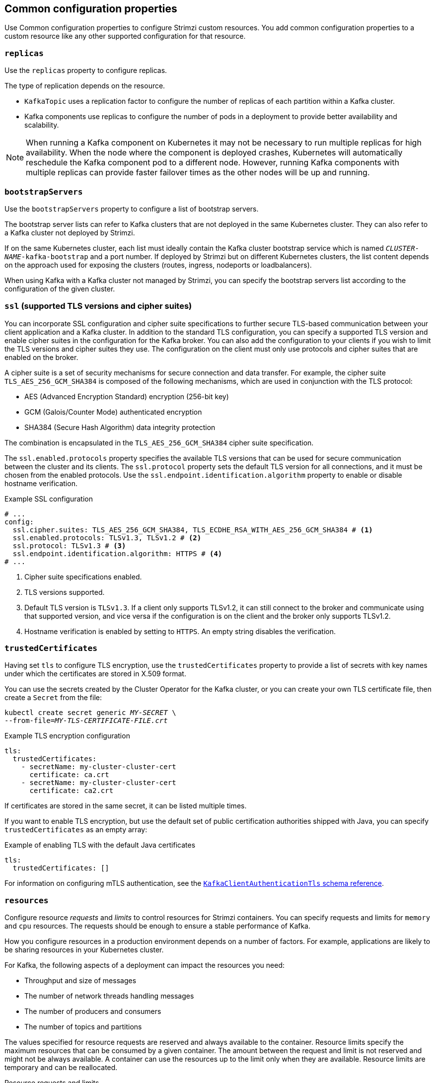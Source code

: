 // This module is included in the following files:
//
// configuring/configuring.adoc

[id='con-common-configuration-properties-{context}']
== Common configuration properties

[role="_abstract"]
Use Common configuration properties to configure Strimzi custom resources.
You add common configuration properties to a custom resource like any other supported configuration for that resource.

[id='con-common-configuration-replicas-{context}']
=== `replicas`

Use the `replicas` property to configure replicas.

The type of replication depends on the resource.

* `KafkaTopic` uses a replication factor to configure the number of replicas of each partition within a Kafka cluster.
* Kafka components use replicas to configure the number of pods in a deployment to provide better availability and scalability.

NOTE: When running a Kafka component on Kubernetes it may not be necessary to run multiple replicas for high availability.
When the node where the component is deployed crashes, Kubernetes will automatically reschedule the Kafka component pod to a different node.
However, running Kafka components with multiple replicas can provide faster failover times as the other nodes will be up and running.

[id='con-common-configuration-bootstrap-{context}']
=== `bootstrapServers`

Use the `bootstrapServers` property to configure a list of bootstrap servers.

The bootstrap server lists can refer to Kafka clusters that are not deployed in the same Kubernetes cluster.
They can also refer to a Kafka cluster not deployed by Strimzi.

If on the same Kubernetes cluster, each list must ideally contain the Kafka cluster bootstrap service which is named `_CLUSTER-NAME_-kafka-bootstrap` and a port number.
If deployed by Strimzi but on different Kubernetes clusters, the list content depends on the approach used for exposing the clusters (routes, ingress, nodeports or loadbalancers).

When using Kafka with a Kafka cluster not managed by Strimzi, you can specify the bootstrap servers list according to the configuration of the given cluster.

[id='con-common-configuration-ssl-{context}']
=== `ssl` (supported TLS versions and cipher suites)

You can incorporate SSL configuration and cipher suite specifications to further secure TLS-based communication between your client application and a Kafka cluster.
In addition to the standard TLS configuration, you can specify a supported TLS version and enable cipher suites in the configuration for the Kafka broker.
You can also add the configuration to your clients if you wish to limit the TLS versions and cipher suites they use. 
The configuration on the client must only use protocols and cipher suites that are enabled on the broker. 

A cipher suite is a set of security mechanisms for secure connection and data transfer.
For example, the cipher suite `TLS_AES_256_GCM_SHA384` is composed of the following mechanisms, which are used in conjunction with the TLS protocol:

* AES (Advanced Encryption Standard) encryption (256-bit key)
* GCM (Galois/Counter Mode) authenticated encryption
* SHA384 (Secure Hash Algorithm) data integrity protection

The combination is encapsulated in the `TLS_AES_256_GCM_SHA384` cipher suite specification.

The `ssl.enabled.protocols` property specifies the available TLS versions that can be used for secure communication between the cluster and its clients. 
The `ssl.protocol` property sets the default TLS version for all connections, and it must be chosen from the enabled protocols.
Use the `ssl.endpoint.identification.algorithm` property to enable or disable hostname verification. 

.Example SSL configuration
[source,yaml,subs="attributes+"]
----
# ...
config:
  ssl.cipher.suites: TLS_AES_256_GCM_SHA384, TLS_ECDHE_RSA_WITH_AES_256_GCM_SHA384 # <1>
  ssl.enabled.protocols: TLSv1.3, TLSv1.2 # <2>
  ssl.protocol: TLSv1.3 # <3>
  ssl.endpoint.identification.algorithm: HTTPS # <4>
# ...
----
<1> Cipher suite specifications enabled.
<2> TLS versions supported.
<3> Default TLS version is `TLSv1.3`. If a client only supports TLSv1.2, it can still connect to the broker and communicate using that supported version, and vice versa if the configuration is on the client and the broker only supports TLSv1.2.
<4> Hostname verification is enabled by setting to `HTTPS`. An empty string disables the verification.

[id='con-common-configuration-trusted-certificates-{context}']
=== `trustedCertificates`

Having set `tls` to configure TLS encryption, use the `trustedCertificates` property to provide a list of secrets with key names under which the certificates are stored in X.509 format.

You can use the secrets created by the Cluster Operator for the Kafka cluster,
or you can create your own TLS certificate file, then create a `Secret` from the file:

[source,shell,subs=+quotes]
kubectl create secret generic _MY-SECRET_ \
--from-file=_MY-TLS-CERTIFICATE-FILE.crt_

.Example TLS encryption configuration
[source,yaml,subs=attributes+]
----
tls:
  trustedCertificates:
    - secretName: my-cluster-cluster-cert
      certificate: ca.crt
    - secretName: my-cluster-cluster-cert
      certificate: ca2.crt
----

If certificates are stored in the same secret, it can be listed multiple times.

If you want to enable TLS encryption, but use the default set of public certification authorities shipped with Java,
you can specify `trustedCertificates` as an empty array:

.Example of enabling TLS with the default Java certificates
[source,yaml,subs=attributes+]
----
tls:
  trustedCertificates: []
----

For information on configuring mTLS authentication, see the xref:type-KafkaClientAuthenticationTls-reference[`KafkaClientAuthenticationTls` schema reference].

[id='con-common-configuration-resources-{context}']
=== `resources`

Configure resource _requests_ and _limits_ to control resources for Strimzi containers.
You can specify requests and limits for `memory` and `cpu` resources.
The requests should be enough to ensure a stable performance of Kafka.

How you configure resources in a production environment depends on a number of factors.
For example, applications are likely to be sharing resources in your Kubernetes cluster.

For Kafka, the following aspects of a deployment can impact the resources you need:

* Throughput and size of messages
* The number of network threads handling messages
* The number of producers and consumers
* The number of topics and partitions

The values specified for resource requests are reserved and always available to the container.
Resource limits specify the maximum resources that can be consumed by a given container.
The amount between the request and limit is not reserved and might not be always available.
A container can use the resources up to the limit only when they are available.
Resource limits are temporary and can be reallocated.

.Resource requests and limits
image:common-config-resources.png[Boundaries of a resource requests and limits]

If you set limits without requests or vice versa, Kubernetes uses the same value for both.
Setting equal requests and limits for resources guarantees quality of service, as
Kubernetes will not kill containers unless they exceed their limits.

You can configure resource requests and limits for one or more supported resources.

.Example resource configuration
[source,yaml,subs="+attributes"]
----
apiVersion: {KafkaApiVersion}
kind: Kafka
metadata:
  name: my-cluster
spec:
  kafka:
    #...
    resources:
      requests:
        memory: 64Gi
        cpu: "8"
      limits:
        memory: 64Gi
        cpu: "12"
  entityOperator:
    #...
    topicOperator:
      #...
      resources:
        requests:
          memory: 512Mi
          cpu: "1"
        limits:
          memory: 512Mi
          cpu: "1"
----

Resource requests and limits for the Topic Operator and User Operator are set in the `Kafka` resource.

If the resource request is for more than the available free resources in the Kubernetes cluster, the pod is not scheduled.

NOTE: Strimzi uses the Kubernetes syntax for specifying `memory` and `cpu` resources.
For more information about managing computing resources on Kubernetes, see {K8sManagingComputingResources}.

Memory resources:: When configuring memory resources, consider the total requirements of the components.
+
--
Kafka runs inside a JVM and uses an operating system page cache to store message data before writing to disk.
The memory request for Kafka should fit the JVM heap and page cache.
You can xref:con-common-configuration-jvm-{context}[configure the `jvmOptions` property] to control the minimum and maximum heap size.

Other components don't rely on the page cache.
You can configure memory resources without configuring the `jvmOptions` to control the heap size.

Memory requests and limits are specified in megabytes, gigabytes, mebibytes, and gibibytes.
Use the following suffixes in the specification:

* `M` for megabytes
* `G` for gigabytes
* `Mi` for mebibytes
* `Gi` for gibibytes

.Example resources using different memory units
[source,yaml,subs="attributes+"]
----
# ...
resources:
  requests:
    memory: 512Mi
  limits:
    memory: 2Gi
# ...
----

For more details about memory specification and additional supported units, see {K8sMeaningOfMemory}.
--

CPU resources:: A CPU request should be enough to give a reliable performance at any time.
CPU requests and limits are specified as _cores_ or _millicpus_/_millicores_.
+
--
CPU cores are specified as integers (`5` CPU core) or decimals (`2.5` CPU core).
1000 _millicores_ is the same as `1` CPU core.

.Example CPU units
[source,yaml,subs="attributes+"]
----
# ...
resources:
  requests:
    cpu: 500m
  limits:
    cpu: 2.5
# ...
----

The computing power of 1 CPU core may differ depending on the platform where Kubernetes is deployed.

For more information on CPU specification, see {K8sMeaningOfCpu}.
--

[id='con-common-configuration-images-{context}']
=== `image`

Use the `image` property to configure the container image used by the component.

Overriding container images is recommended only in special situations where you need to use a different container registry or a customized image.

For example, if your network does not allow access to the container repository used by Strimzi, you can copy the Strimzi images or build them from the source.
However, if the configured image is not compatible with Strimzi images, it might not work properly.

A copy of the container image might also be customized and used for debugging.

You can specify which container image to use for a component using the `image` property in the following resources:

* `Kafka.spec.kafka`
* `Kafka.spec.zookeeper`
* `Kafka.spec.entityOperator.topicOperator`
* `Kafka.spec.entityOperator.userOperator`
* `Kafka.spec.entityOperator.tlsSidecar`
* `KafkaConnect.spec`
* `KafkaMirrorMaker.spec`
* `KafkaMirrorMaker2.spec`
* `KafkaBridge.spec`

*Configuring the `image` property for Kafka, Kafka Connect, and Kafka MirrorMaker*

Kafka, Kafka Connect, and Kafka MirrorMaker support multiple versions of Kafka.
Each component requires its own image.
The default images for the different Kafka versions are configured in the following environment variables:

* `STRIMZI_KAFKA_IMAGES`
* `STRIMZI_KAFKA_CONNECT_IMAGES`
* `STRIMZI_KAFKA_MIRROR_MAKER_IMAGES`

These environment variables contain mappings between the Kafka versions and their corresponding images.
The mappings are used together with the `image` and `version` properties:

* If neither `image` nor `version` are given in the custom resource then the `version` will default to the Cluster Operator's default Kafka version, and the image will be the one corresponding to this version in the environment variable.

* If `image` is given but `version` is not, then the given image is used and the `version` is assumed to be the Cluster Operator's default Kafka version.

* If `version` is given but `image` is not, then the image that corresponds to the given version in the environment variable is used.

* If both `version` and `image` are given, then the given image is used. The image is assumed to contain a Kafka image with the given version.

The `image` and `version` for the different components can be configured in the following properties:

* For Kafka in `spec.kafka.image` and `spec.kafka.version`.
* For Kafka Connect and Kafka MirrorMaker in `spec.image` and `spec.version`.

WARNING: It is recommended to provide only the `version` and leave the `image` property unspecified.
This reduces the chance of making a mistake when configuring the custom resource.
If you need to change the images used for different versions of Kafka, it is preferable to configure the Cluster Operator's environment variables.

*Configuring the `image` property in other resources*

For the `image` property in the other custom resources, the given value will be used during deployment.
If the `image` property is missing, the `image` specified in the Cluster Operator configuration will be used.
If the `image` name is not defined in the Cluster Operator configuration, then the default value will be used.

* For Topic Operator:
. Container image specified in the `STRIMZI_DEFAULT_TOPIC_OPERATOR_IMAGE` environment variable from the Cluster Operator configuration.
. `{DockerTopicOperator}` container image.
* For User Operator:
. Container image specified in the `STRIMZI_DEFAULT_USER_OPERATOR_IMAGE` environment variable from the Cluster Operator configuration.
. `{DockerUserOperator}` container image.
* For Entity Operator TLS sidecar:
. Container image specified in the `STRIMZI_DEFAULT_TLS_SIDECAR_ENTITY_OPERATOR_IMAGE` environment variable from the Cluster Operator configuration.
. `{DockerEntityOperatorStunnel}` container image.
* For Kafka Exporter:
. Container image specified in the `STRIMZI_DEFAULT_KAFKA_EXPORTER_IMAGE` environment variable from the Cluster Operator configuration.
. `{DockerKafka}` container image.
* For Kafka Bridge:
. Container image specified in the `STRIMZI_DEFAULT_KAFKA_BRIDGE_IMAGE` environment variable from the Cluster Operator configuration.
. `{DockerKafkaBridge}` container image.
* For Kafka broker initializer:
. Container image specified in the `STRIMZI_DEFAULT_KAFKA_INIT_IMAGE` environment variable from the Cluster Operator configuration.
. `{DockerKafkaInit}` container image.

.Example container image configuration
[source,yaml,subs=attributes+]
----
apiVersion: {KafkaApiVersion}
kind: Kafka
metadata:
  name: my-cluster
spec:
  kafka:
    # ...
    image: my-org/my-image:latest
    # ...
  zookeeper:
    # ...
----

[id='con-common-configuration-healthchecks-{context}']
=== `livenessProbe` and `readinessProbe` healthchecks

Use the `livenessProbe` and `readinessProbe` properties to configure healthcheck probes supported in Strimzi.

Healthchecks are periodical tests which verify the health of an application.
When a Healthcheck probe fails, Kubernetes assumes that the application is not healthy and attempts to fix it.

For more details about the probes, see {K8sLivenessReadinessProbes}.

Both `livenessProbe` and `readinessProbe` support the following options:

* `initialDelaySeconds`
* `timeoutSeconds`
* `periodSeconds`
* `successThreshold`
* `failureThreshold`

.Example of liveness and readiness probe configuration
[source,yaml,subs="attributes+"]
----
# ...
readinessProbe:
  initialDelaySeconds: 15
  timeoutSeconds: 5
livenessProbe:
  initialDelaySeconds: 15
  timeoutSeconds: 5
# ...
----

For more information about the `livenessProbe` and `readinessProbe` options, see the xref:type-Probe-reference[Probe schema reference].

[id='con-common-configuration-prometheus-{context}']
=== `metricsConfig`

Use the `metricsConfig` property to enable and configure Prometheus metrics.

The `metricsConfig` property contains a reference to a ConfigMap that has additional configurations for the {JMXExporter}.
Strimzi supports Prometheus metrics using Prometheus JMX exporter to convert the JMX metrics supported by Apache Kafka and ZooKeeper to Prometheus metrics.

To enable Prometheus metrics export without further configuration, you can reference a ConfigMap containing an empty file under `metricsConfig.valueFrom.configMapKeyRef.key`.
When referencing an empty file, all metrics are exposed as long as they have not been renamed.

.Example ConfigMap with metrics configuration for Kafka
[source,yaml,subs="+attributes"]
----
kind: ConfigMap
apiVersion: v1
metadata:
  name: my-configmap
data:
  my-key: |
    lowercaseOutputName: true
    rules:
    # Special cases and very specific rules
    - pattern: kafka.server<type=(.+), name=(.+), clientId=(.+), topic=(.+), partition=(.*)><>Value
      name: kafka_server_$1_$2
      type: GAUGE
      labels:
       clientId: "$3"
       topic: "$4"
       partition: "$5"
    # further configuration
----

.Example metrics configuration for Kafka
[source,yaml,subs="+attributes"]
----
apiVersion: {KafkaApiVersion}
kind: Kafka
metadata:
  name: my-cluster
spec:
  kafka:
    # ...
    metricsConfig:
      type: jmxPrometheusExporter
      valueFrom:
        configMapKeyRef:
          name: my-config-map
          key: my-key
    # ...
  zookeeper:
    # ...
----

When metrics are enabled, they are exposed on port 9404.

When the `metricsConfig` (or deprecated `metrics`) property is not defined in the resource, the Prometheus metrics are disabled.

For more information about setting up and deploying Prometheus and Grafana, see link:{BookURLDeploying}#assembly-metrics-setup-str[Introducing Metrics to Kafka] in the _Deploying and Upgrading Strimzi_ guide.

[id='con-common-configuration-jvm-{context}']
=== `jvmOptions`

The following Strimzi components run inside a Java Virtual Machine (JVM):

* Apache Kafka
* Apache ZooKeeper
* Apache Kafka Connect
* Apache Kafka MirrorMaker
* Strimzi Kafka Bridge

To optimize their performance on different platforms and architectures, you configure the `jvmOptions` property in the following resources:

* `Kafka.spec.kafka`
* `Kafka.spec.zookeeper`
* `Kafka.spec.entityOperator.userOperator`
* `Kafka.spec.entityOperator.topicOperator`
* `Kafka.spec.cruiseControl`
* `KafkaConnect.spec`
* `KafkaMirrorMaker.spec`
* `KafkaMirrorMaker2.spec`
* `KafkaBridge.spec`

You can specify the following options in your configuration:

`-Xms`:: Minimum initial allocation heap size when the JVM starts
`-Xmx`:: Maximum heap size
`-XX`:: Advanced runtime options for the JVM
`javaSystemProperties`:: Additional system properties
`gcLoggingEnabled`:: xref:con-common-configuration-garbage-collection-{context}[Enables garbage collector logging]

NOTE: The units accepted by JVM settings, such as `-Xmx` and `-Xms`, are the same units accepted by the JDK `java` binary in the corresponding image.
Therefore, `1g` or `1G` means 1,073,741,824 bytes, and `Gi` is not a valid unit suffix.
This is different from the units used for xref:con-common-configuration-resources-reference[memory requests and limits], which follow the Kubernetes convention where `1G` means 1,000,000,000 bytes, and `1Gi` means 1,073,741,824 bytes.

.`-Xms` and `-Xmx` options

In addition to setting memory request and limit values for your containers, you can use the `-Xms` and `-Xmx` JVM options to set specific heap sizes for your JVM.
Use the `-Xms` option to set an initial heap size and the `-Xmx` option to set a maximum heap size.

Specify heap size to have more control over the memory allocated to your JVM.
Heap sizes should make the best use of a container's xref:con-common-configuration-resources-reference[memory limit (and request)] without exceeding it.
Heap size and any other memory requirements need to fit within a specified memory limit.
If you don't specify heap size in your configuration, but you configure a memory resource limit (and request), the Cluster Operator imposes default heap sizes automatically.
The Cluster Operator sets default maximum and minimum heap values based on a percentage of the memory resource configuration.

The following table shows the default heap values.

.Default heap settings for components
[cols="4,2,2",options="header"]
|===

|Component
|Percent of available memory allocated to the heap
|Maximum limit

|Kafka
|50%
|5 GB

|ZooKeeper
|75%
|2 GB

|Kafka Connect
|75%
|None

|MirrorMaker 2
|75%
|None

|MirrorMaker
|75%
|None

|Cruise Control
|75%
|None

|Kafka Bridge
|50%
|31 Gi

|===

If a memory limit (and request) is not specified, a JVM's minimum heap size is set to `128M`.
The JVM's maximum heap size is not defined to allow the memory to increase as needed.
This is ideal for single node environments in test and development.

Setting an appropriate memory request can prevent the following:

* Kubernetes killing a container if there is pressure on memory from other pods running on the node.
* Kubernetes scheduling a container to a node with insufficient memory.
If `-Xms` is set to `-Xmx`, the container will crash immediately; if not, the container will crash at a later time.

In this example, the JVM uses 2 GiB (=2,147,483,648 bytes) for its heap.
Total JVM memory usage can be a lot more than the maximum heap size.

.Example `-Xmx` and `-Xms` configuration
[source,yaml,subs=attributes+]
----
# ...
jvmOptions:
  "-Xmx": "2g"
  "-Xms": "2g"
# ...
----

Setting the same value for initial (`-Xms`) and maximum (`-Xmx`) heap sizes avoids the JVM having to allocate memory after startup, at the cost of possibly allocating more heap than is really needed.

IMPORTANT: Containers performing lots of disk I/O, such as Kafka broker containers, require available memory for use as an operating system page cache.
For such containers, the requested memory should be significantly higher than the memory used by the JVM.

.-XX option

`-XX` options are used to configure the `KAFKA_JVM_PERFORMANCE_OPTS` option of Apache Kafka.

.Example `-XX` configuration
[source,yaml,subs=attributes+]
----
jvmOptions:
  "-XX":
    "UseG1GC": true
    "MaxGCPauseMillis": 20
    "InitiatingHeapOccupancyPercent": 35
    "ExplicitGCInvokesConcurrent": true
----

.JVM options resulting from the `-XX` configuration
[source]
----
-XX:+UseG1GC -XX:MaxGCPauseMillis=20 -XX:InitiatingHeapOccupancyPercent=35 -XX:+ExplicitGCInvokesConcurrent -XX:-UseParNewGC
----

NOTE: When no `-XX` options are specified, the default Apache Kafka configuration of `KAFKA_JVM_PERFORMANCE_OPTS` is used.

.`javaSystemProperties`

`javaSystemProperties` are used to configure additional Java system properties, such as debugging utilities.

.Example `javaSystemProperties` configuration
[source,yaml,subs=attributes+]
----
jvmOptions:
  javaSystemProperties:
    - name: javax.net.debug
      value: ssl
----

For more information about the `jvmOptions`, see the xref:type-JvmOptions-reference[`JvmOptions` schema reference].

[id='con-common-configuration-garbage-collection-{context}']
=== Garbage collector logging

The `jvmOptions` property also allows you to enable and disable garbage collector (GC) logging.
GC logging is disabled by default.
To enable it, set the `gcLoggingEnabled` property as follows:

.Example GC logging configuration
[source,yaml,subs=attributes+]
----
# ...
jvmOptions:
  gcLoggingEnabled: true
# ...
----
